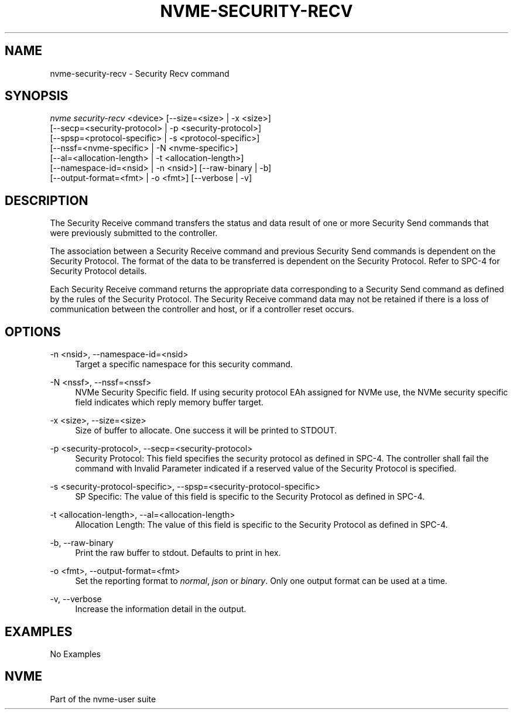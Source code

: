'\" t
.\"     Title: nvme-security-recv
.\"    Author: [FIXME: author] [see http://www.docbook.org/tdg5/en/html/author]
.\" Generator: DocBook XSL Stylesheets vsnapshot <http://docbook.sf.net/>
.\"      Date: 12/21/2023
.\"    Manual: NVMe Manual
.\"    Source: NVMe
.\"  Language: English
.\"
.TH "NVME\-SECURITY\-RECV" "1" "12/21/2023" "NVMe" "NVMe Manual"
.\" -----------------------------------------------------------------
.\" * Define some portability stuff
.\" -----------------------------------------------------------------
.\" ~~~~~~~~~~~~~~~~~~~~~~~~~~~~~~~~~~~~~~~~~~~~~~~~~~~~~~~~~~~~~~~~~
.\" http://bugs.debian.org/507673
.\" http://lists.gnu.org/archive/html/groff/2009-02/msg00013.html
.\" ~~~~~~~~~~~~~~~~~~~~~~~~~~~~~~~~~~~~~~~~~~~~~~~~~~~~~~~~~~~~~~~~~
.ie \n(.g .ds Aq \(aq
.el       .ds Aq '
.\" -----------------------------------------------------------------
.\" * set default formatting
.\" -----------------------------------------------------------------
.\" disable hyphenation
.nh
.\" disable justification (adjust text to left margin only)
.ad l
.\" -----------------------------------------------------------------
.\" * MAIN CONTENT STARTS HERE *
.\" -----------------------------------------------------------------
.SH "NAME"
nvme-security-recv \- Security Recv command
.SH "SYNOPSIS"
.sp
.nf
\fInvme security\-recv\fR <device> [\-\-size=<size> | \-x <size>]
                        [\-\-secp=<security\-protocol> | \-p <security\-protocol>]
                        [\-\-spsp=<protocol\-specific> | \-s <protocol\-specific>]
                        [\-\-nssf=<nvme\-specific> | \-N <nvme\-specific>]
                        [\-\-al=<allocation\-length> | \-t <allocation\-length>]
                        [\-\-namespace\-id=<nsid> | \-n <nsid>] [\-\-raw\-binary | \-b]
                        [\-\-output\-format=<fmt> | \-o <fmt>] [\-\-verbose | \-v]
.fi
.SH "DESCRIPTION"
.sp
The Security Receive command transfers the status and data result of one or more Security Send commands that were previously submitted to the controller\&.
.sp
The association between a Security Receive command and previous Security Send commands is dependent on the Security Protocol\&. The format of the data to be transferred is dependent on the Security Protocol\&. Refer to SPC\-4 for Security Protocol details\&.
.sp
Each Security Receive command returns the appropriate data corresponding to a Security Send command as defined by the rules of the Security Protocol\&. The Security Receive command data may not be retained if there is a loss of communication between the controller and host, or if a controller reset occurs\&.
.SH "OPTIONS"
.PP
\-n <nsid>, \-\-namespace\-id=<nsid>
.RS 4
Target a specific namespace for this security command\&.
.RE
.PP
\-N <nssf>, \-\-nssf=<nssf>
.RS 4
NVMe Security Specific field\&. If using security protocol EAh assigned for NVMe use, the NVMe security specific field indicates which reply memory buffer target\&.
.RE
.PP
\-x <size>, \-\-size=<size>
.RS 4
Size of buffer to allocate\&. One success it will be printed to STDOUT\&.
.RE
.PP
\-p <security\-protocol>, \-\-secp=<security\-protocol>
.RS 4
Security Protocol: This field specifies the security protocol as defined in SPC\-4\&. The controller shall fail the command with Invalid Parameter indicated if a reserved value of the Security Protocol is specified\&.
.RE
.PP
\-s <security\-protocol\-specific>, \-\-spsp=<security\-protocol\-specific>
.RS 4
SP Specific: The value of this field is specific to the Security Protocol as defined in SPC\-4\&.
.RE
.PP
\-t <allocation\-length>, \-\-al=<allocation\-length>
.RS 4
Allocation Length: The value of this field is specific to the Security Protocol as defined in SPC\-4\&.
.RE
.PP
\-b, \-\-raw\-binary
.RS 4
Print the raw buffer to stdout\&. Defaults to print in hex\&.
.RE
.PP
\-o <fmt>, \-\-output\-format=<fmt>
.RS 4
Set the reporting format to
\fInormal\fR,
\fIjson\fR
or
\fIbinary\fR\&. Only one output format can be used at a time\&.
.RE
.PP
\-v, \-\-verbose
.RS 4
Increase the information detail in the output\&.
.RE
.SH "EXAMPLES"
.sp
No Examples
.SH "NVME"
.sp
Part of the nvme\-user suite
